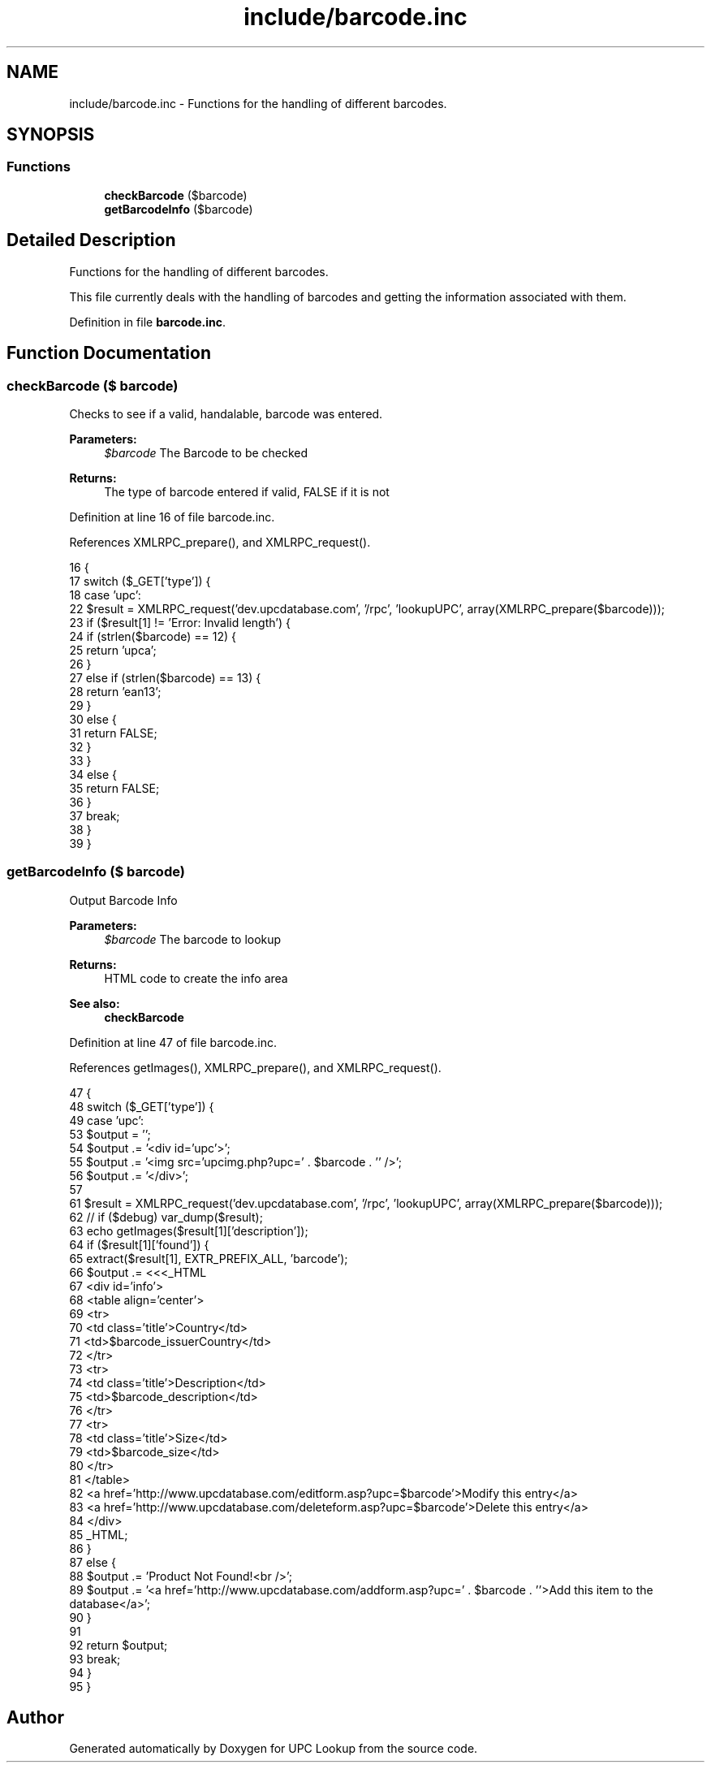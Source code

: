 .TH "include/barcode.inc" 3 "4 May 2008" "Version 0.2" "UPC Lookup" \" -*- nroff -*-
.ad l
.nh
.SH NAME
include/barcode.inc \- Functions for the handling of different barcodes. 
.SH SYNOPSIS
.br
.PP
.SS "Functions"

.in +1c
.ti -1c
.RI "\fBcheckBarcode\fP ($barcode)"
.br
.ti -1c
.RI "\fBgetBarcodeInfo\fP ($barcode)"
.br
.in -1c
.SH "Detailed Description"
.PP 
Functions for the handling of different barcodes. 

This file currently deals with the handling of barcodes and getting the information associated with them. 
.PP
Definition in file \fBbarcode.inc\fP.
.SH "Function Documentation"
.PP 
.SS "checkBarcode ($ barcode)"
.PP
Checks to see if a valid, handalable, barcode was entered. 
.PP
\fBParameters:\fP
.RS 4
\fI$barcode\fP The Barcode to be checked 
.RE
.PP
\fBReturns:\fP
.RS 4
The type of barcode entered if valid, FALSE if it is not 
.RE
.PP

.PP
Definition at line 16 of file barcode.inc.
.PP
References XMLRPC_prepare(), and XMLRPC_request().
.PP
.nf
16                                 {
17   switch ($_GET['type']) {
18     case 'upc':
22       $result = XMLRPC_request('dev.upcdatabase.com', '/rpc', 'lookupUPC', array(XMLRPC_prepare($barcode)));
23       if ($result[1] != 'Error: Invalid length') {
24         if (strlen($barcode) == 12) {
25           return 'upca';
26         }
27         else if (strlen($barcode) == 13) {
28           return 'ean13';
29         }
30         else {
31           return FALSE;
32         }
33       }
34       else {
35         return FALSE;
36       }
37       break;
38   }
39 }
.fi
.PP
.SS "getBarcodeInfo ($ barcode)"
.PP
Output Barcode Info 
.PP
\fBParameters:\fP
.RS 4
\fI$barcode\fP The barcode to lookup 
.RE
.PP
\fBReturns:\fP
.RS 4
HTML code to create the info area 
.RE
.PP
\fBSee also:\fP
.RS 4
\fBcheckBarcode\fP 
.RE
.PP

.PP
Definition at line 47 of file barcode.inc.
.PP
References getImages(), XMLRPC_prepare(), and XMLRPC_request().
.PP
.nf
47                                   {
48   switch ($_GET['type']) {
49     case 'upc':
53       $output = '';
54       $output .= '<div id='upc'>';
55       $output .= '<img src='upcimg.php?upc=' . $barcode . '' />';
56       $output .= '</div>';
57 
61       $result = XMLRPC_request('dev.upcdatabase.com', '/rpc', 'lookupUPC', array(XMLRPC_prepare($barcode)));
62 //    if ($debug) var_dump($result);
63       echo getImages($result[1]['description']);
64       if ($result[1]['found']) {
65         extract($result[1], EXTR_PREFIX_ALL, 'barcode');
66         $output .= <<<_HTML
67         <div id='info'>
68           <table align='center'>
69             <tr>
70               <td class='title'>Country</td>
71               <td>$barcode_issuerCountry</td>
72             </tr>
73             <tr>
74               <td class='title'>Description</td>
75               <td>$barcode_description</td>
76             </tr>
77             <tr>
78               <td class='title'>Size</td>
79               <td>$barcode_size</td>
80             </tr>
81           </table>
82           <a href='http://www.upcdatabase.com/editform.asp?upc=$barcode'>Modify this entry</a>
83           <a href='http://www.upcdatabase.com/deleteform.asp?upc=$barcode'>Delete this entry</a>
84         </div>
85 _HTML;
86       }
87       else {
88         $output .= 'Product Not Found!<br />';
89         $output .= '<a href='http://www.upcdatabase.com/addform.asp?upc=' . $barcode . ''>Add this item to the database</a>';
90       }
91 
92       return $output;
93       break;
94   }
95 }
.fi
.PP
.SH "Author"
.PP 
Generated automatically by Doxygen for UPC Lookup from the source code.
